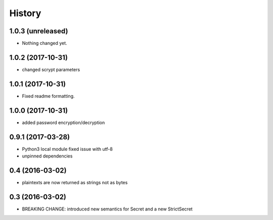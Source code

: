 .. :changelog:

History
-------

1.0.3 (unreleased)
++++++++++++++++++

- Nothing changed yet.


1.0.2 (2017-10-31)
++++++++++++++++++

- changed scrypt parameters


1.0.1 (2017-10-31)
++++++++++++++++++

- Fixed readme formatting.


1.0.0 (2017-10-31)
++++++++++++++++++

* added password encryption/decryption

0.9.1 (2017-03-28)
++++++++++++++++++

* Python3 local module fixed issue with utf-8
* unpinned dependencies

0.4 (2016-03-02)
++++++++++++++++++

* plaintexts are now returned as strings not as bytes

0.3 (2016-03-02)
++++++++++++++++++

* BREAKING CHANGE: introduced new semantics for Secret and a new StrictSecret
